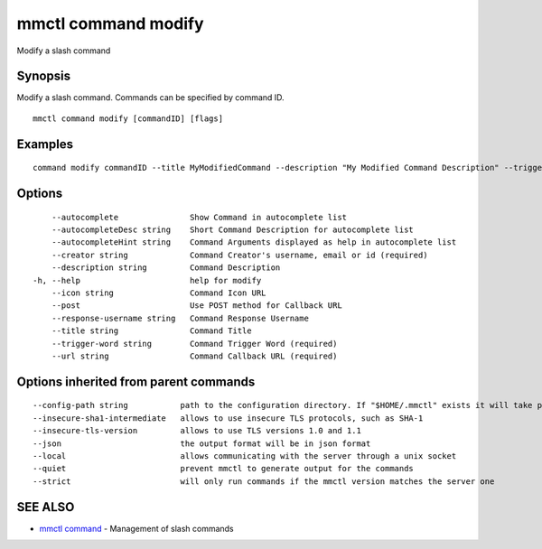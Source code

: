 .. _mmctl_command_modify:

mmctl command modify
--------------------

Modify a slash command

Synopsis
~~~~~~~~


Modify a slash command. Commands can be specified by command ID.

::

  mmctl command modify [commandID] [flags]

Examples
~~~~~~~~

::

    command modify commandID --title MyModifiedCommand --description "My Modified Command Description" --trigger-word mycommand --url http://localhost:8000/my-slash-handler --creator myusername --response-username my-bot-username --icon http://localhost:8000/my-slash-handler-bot-icon.png --autocomplete --post

Options
~~~~~~~

::

      --autocomplete               Show Command in autocomplete list
      --autocompleteDesc string    Short Command Description for autocomplete list
      --autocompleteHint string    Command Arguments displayed as help in autocomplete list
      --creator string             Command Creator's username, email or id (required)
      --description string         Command Description
  -h, --help                       help for modify
      --icon string                Command Icon URL
      --post                       Use POST method for Callback URL
      --response-username string   Command Response Username
      --title string               Command Title
      --trigger-word string        Command Trigger Word (required)
      --url string                 Command Callback URL (required)

Options inherited from parent commands
~~~~~~~~~~~~~~~~~~~~~~~~~~~~~~~~~~~~~~

::

      --config-path string           path to the configuration directory. If "$HOME/.mmctl" exists it will take precedence over the default value (default "$XDG_CONFIG_HOME")
      --insecure-sha1-intermediate   allows to use insecure TLS protocols, such as SHA-1
      --insecure-tls-version         allows to use TLS versions 1.0 and 1.1
      --json                         the output format will be in json format
      --local                        allows communicating with the server through a unix socket
      --quiet                        prevent mmctl to generate output for the commands
      --strict                       will only run commands if the mmctl version matches the server one

SEE ALSO
~~~~~~~~

* `mmctl command <mmctl_command.rst>`_ 	 - Management of slash commands

